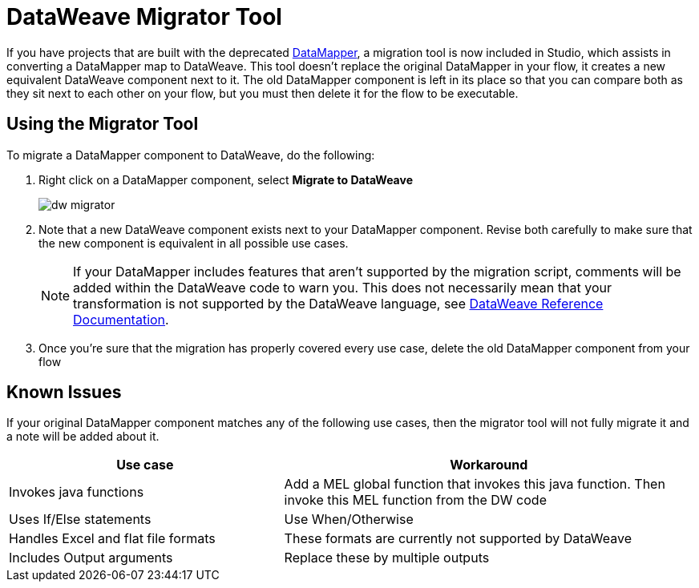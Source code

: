 = DataWeave Migrator Tool
:keywords: studio, anypoint, esb, transform, transformer, format, aggregate, rename, split, filter convert, xml, json, csv, pojo, java object, metadata, dataweave, data weave, datamapper, dwl, dfl, dw, output structure, input structure, map, mapping


If you have projects that are built with the deprecated link:/anypoint-studio/v/5/datamapper-user-guide-and-reference[DataMapper], a migration tool is now included in Studio, which assists in converting a DataMapper map to DataWeave. This tool doesn't replace the original DataMapper in your flow, it creates a new equivalent DataWeave component next to it. The old DataMapper component is left in its place so that you can compare both as they sit next to each other on your flow, but you must then delete it for the flow to be executable.

== Using the Migrator Tool

To migrate a DataMapper component to DataWeave, do the following:

. Right click on a DataMapper component, select *Migrate to DataWeave*
+
image:dw_migrator_script.png[dw migrator]

. Note that a new DataWeave component exists next to your DataMapper component. Revise both carefully to make sure that the new component is equivalent in all possible use cases.
+
[NOTE]
If your DataMapper includes features that aren't supported by the migration script, comments will be added within the DataWeave code to warn you. This does not necessarily mean that your transformation is not supported by the DataWeave language, see link:/mule-user-guide/v/3.7/dataweave-reference-documentation[DataWeave Reference Documentation].

. Once you're sure that the migration has properly covered every use case, delete the old DataMapper component from your flow


== Known Issues

If your original DataMapper component matches any of the following use cases, then the migrator tool will not fully migrate it and a note will be added about it.

[%header,cols="40,60"]
|===
|Use case |Workaround
|Invokes java functions | Add a MEL global function that invokes this java function. Then invoke this MEL function from the DW code
|Uses If/Else statements | Use When/Otherwise
|Handles Excel and flat file formats | These formats are currently not supported by DataWeave
|Includes Output arguments | Replace these by multiple outputs
|===
